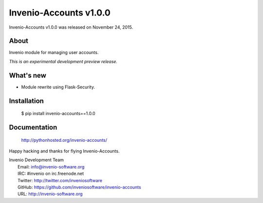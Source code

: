 =========================
 Invenio-Accounts v1.0.0
=========================

Invenio-Accounts v1.0.0 was released on November 24, 2015.

About
-----

Invenio module for managing user accounts.

*This is an experimental development preview release.*

What's new
----------

- Module rewrite using Flask-Security.

Installation
------------

   $ pip install invenio-accounts==1.0.0

Documentation
-------------

   http://pythonhosted.org/invenio-accounts/

Happy hacking and thanks for flying Invenio-Accounts.

| Invenio Development Team
|   Email: info@invenio-software.org
|   IRC: #invenio on irc.freenode.net
|   Twitter: http://twitter.com/inveniosoftware
|   GitHub: https://github.com/inveniosoftware/invenio-accounts
|   URL: http://invenio-software.org
